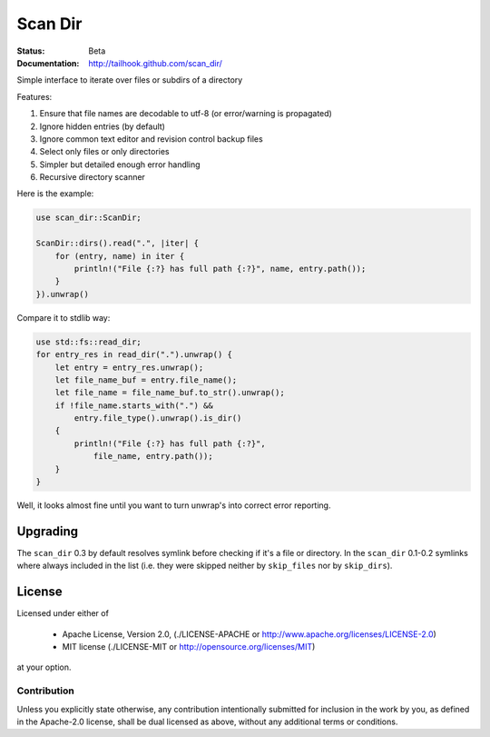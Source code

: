 ========
Scan Dir
========

:Status: Beta
:Documentation: http://tailhook.github.com/scan_dir/

Simple interface to iterate over files or subdirs of a directory

Features:

1. Ensure that file names are decodable to utf-8
   (or error/warning is propagated)
2. Ignore hidden entries (by default)
3. Ignore common text editor and revision control backup files
4. Select only files or only directories
5. Simpler but detailed enough error handling
6. Recursive directory scanner

Here is the example:

.. code-block:: rust

    use scan_dir::ScanDir;

    ScanDir::dirs().read(".", |iter| {
        for (entry, name) in iter {
            println!("File {:?} has full path {:?}", name, entry.path());
        }
    }).unwrap()

Compare it to stdlib way:

.. code-block:: rust

    use std::fs::read_dir;
    for entry_res in read_dir(".").unwrap() {
        let entry = entry_res.unwrap();
        let file_name_buf = entry.file_name();
        let file_name = file_name_buf.to_str().unwrap();
        if !file_name.starts_with(".") &&
            entry.file_type().unwrap().is_dir()
        {
            println!("File {:?} has full path {:?}",
                file_name, entry.path());
        }
    }

Well, it looks almost fine until you want to turn unwrap's into correct
error reporting.


Upgrading
=========

The ``scan_dir`` 0.3 by default resolves symlink before checking if it's a file
or directory. In the ``scan_dir`` 0.1-0.2 symlinks where always included in the
list (i.e. they were skipped neither by ``skip_files`` nor by
``skip_dirs``).


License
=======

Licensed under either of

 * Apache License, Version 2.0, (./LICENSE-APACHE or http://www.apache.org/licenses/LICENSE-2.0)
 * MIT license (./LICENSE-MIT or http://opensource.org/licenses/MIT)

at your option.


Contribution
------------

Unless you explicitly state otherwise, any contribution intentionally
submitted for inclusion in the work by you, as defined in the Apache-2.0
license, shall be dual licensed as above, without any additional terms or
conditions.
